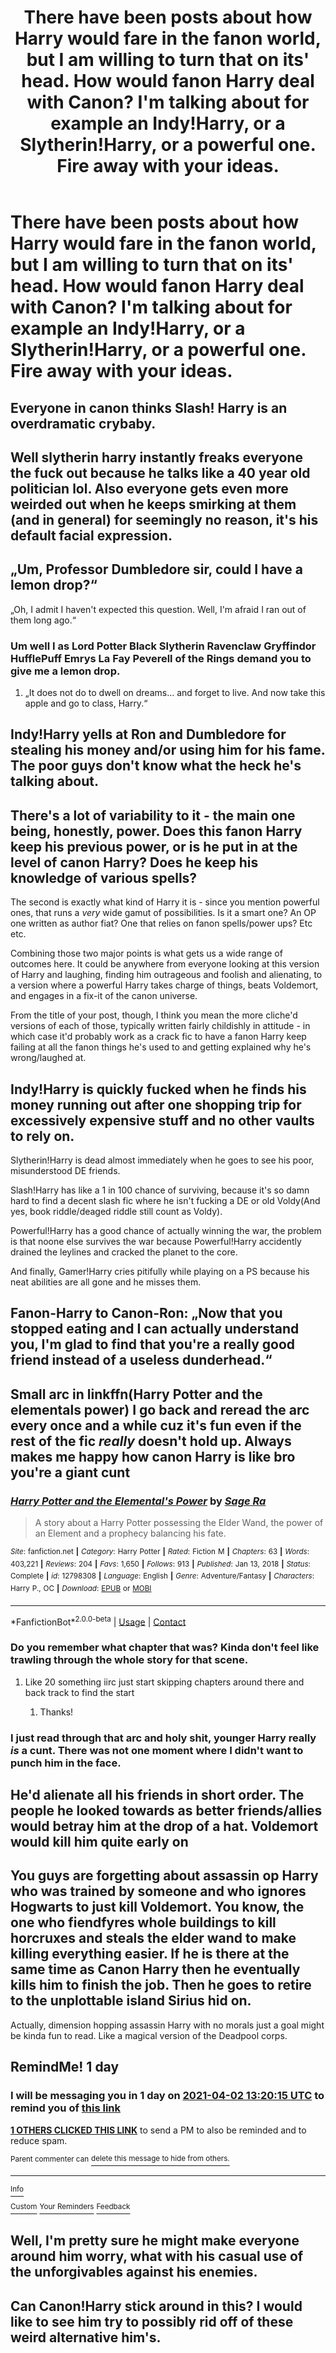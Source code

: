 #+TITLE: There have been posts about how Harry would fare in the fanon world, but I am willing to turn that on its' head. How would fanon Harry deal with Canon? I'm talking about for example an Indy!Harry, or a Slytherin!Harry, or a powerful one. Fire away with your ideas.

* There have been posts about how Harry would fare in the fanon world, but I am willing to turn that on its' head. How would fanon Harry deal with Canon? I'm talking about for example an Indy!Harry, or a Slytherin!Harry, or a powerful one. Fire away with your ideas.
:PROPERTIES:
:Author: maxart2001
:Score: 64
:DateUnix: 1617223822.0
:DateShort: 2021-Apr-01
:FlairText: Discussion
:END:

** Everyone in canon thinks Slash! Harry is an overdramatic crybaby.
:PROPERTIES:
:Author: the-squat-team
:Score: 39
:DateUnix: 1617237842.0
:DateShort: 2021-Apr-01
:END:


** Well slytherin harry instantly freaks everyone the fuck out because he talks like a 40 year old politician lol. Also everyone gets even more weirded out when he keeps smirking at them (and in general) for seemingly no reason, it's his default facial expression.
:PROPERTIES:
:Author: Lobb_this
:Score: 22
:DateUnix: 1617288753.0
:DateShort: 2021-Apr-01
:END:


** „Um, Professor Dumbledore sir, could I have a lemon drop?“

„Oh, I admit I haven't expected this question. Well, I'm afraid I ran out of them long ago.“
:PROPERTIES:
:Author: pennypancake19
:Score: 63
:DateUnix: 1617224283.0
:DateShort: 2021-Apr-01
:END:

*** Um well I as Lord Potter Black Slytherin Ravenclaw Gryffindor HufflePuff Emrys La Fay Peverell of the Rings demand you to give me a lemon drop.
:PROPERTIES:
:Author: YellowGetRekt
:Score: 46
:DateUnix: 1617231612.0
:DateShort: 2021-Apr-01
:END:

**** „It does not do to dwell on dreams... and forget to live. And now take this apple and go to class, Harry.“
:PROPERTIES:
:Author: pennypancake19
:Score: 16
:DateUnix: 1617279408.0
:DateShort: 2021-Apr-01
:END:


** Indy!Harry yells at Ron and Dumbledore for stealing his money and/or using him for his fame. The poor guys don't know what the heck he's talking about.
:PROPERTIES:
:Author: Dragonsrule18
:Score: 45
:DateUnix: 1617233916.0
:DateShort: 2021-Apr-01
:END:


** There's a lot of variability to it - the main one being, honestly, power. Does this fanon Harry keep his previous power, or is he put in at the level of canon Harry? Does he keep his knowledge of various spells?

The second is exactly what kind of Harry it is - since you mention powerful ones, that runs a /very/ wide gamut of possibilities. Is it a smart one? An OP one written as author fiat? One that relies on fanon spells/power ups? Etc etc.

Combining those two major points is what gets us a wide range of outcomes here. It could be anywhere from everyone looking at this version of Harry and laughing, finding him outrageous and foolish and alienating, to a version where a powerful Harry takes charge of things, beats Voldemort, and engages in a fix-it of the canon universe.

From the title of your post, though, I think you mean the more cliche'd versions of each of those, typically written fairly childishly in attitude - in which case it'd probably work as a crack fic to have a fanon Harry keep failing at all the fanon things he's used to and getting explained why he's wrong/laughed at.
:PROPERTIES:
:Author: matgopack
:Score: 13
:DateUnix: 1617286335.0
:DateShort: 2021-Apr-01
:END:


** Indy!Harry is quickly fucked when he finds his money running out after one shopping trip for excessively expensive stuff and no other vaults to rely on.

Slytherin!Harry is dead almost immediately when he goes to see his poor, misunderstood DE friends.

Slash!Harry has like a 1 in 100 chance of surviving, because it's so damn hard to find a decent slash fic where he isn't fucking a DE or old Voldy(And yes, book riddle/deaged riddle still count as Voldy).

Powerful!Harry has a good chance of actually winning the war, the problem is that noone else survives the war because Powerful!Harry accidently drained the leylines and cracked the planet to the core.

And finally, Gamer!Harry cries pitifully while playing on a PS because his neat abilities are all gone and he misses them.
:PROPERTIES:
:Author: Blaze_Vortex
:Score: 33
:DateUnix: 1617282190.0
:DateShort: 2021-Apr-01
:END:


** Fanon-Harry to Canon-Ron: „Now that you stopped eating and I can actually understand you, I'm glad to find that you're a really good friend instead of a useless dunderhead.“
:PROPERTIES:
:Author: pennypancake19
:Score: 8
:DateUnix: 1617297549.0
:DateShort: 2021-Apr-01
:END:


** Small arc in linkffn(Harry Potter and the elementals power) I go back and reread the arc every once and a while cuz it's fun even if the rest of the fic /really/ doesn't hold up. Always makes me happy how canon Harry is like bro you're a giant cunt
:PROPERTIES:
:Author: GravityMyGuy
:Score: 18
:DateUnix: 1617231960.0
:DateShort: 2021-Apr-01
:END:

*** [[https://www.fanfiction.net/s/12798308/1/][*/Harry Potter and the Elemental's Power/*]] by [[https://www.fanfiction.net/u/9922227/Sage-Ra][/Sage Ra/]]

#+begin_quote
  A story about a Harry Potter possessing the Elder Wand, the power of an Element and a prophecy balancing his fate.
#+end_quote

^{/Site/:} ^{fanfiction.net} ^{*|*} ^{/Category/:} ^{Harry} ^{Potter} ^{*|*} ^{/Rated/:} ^{Fiction} ^{M} ^{*|*} ^{/Chapters/:} ^{63} ^{*|*} ^{/Words/:} ^{403,221} ^{*|*} ^{/Reviews/:} ^{204} ^{*|*} ^{/Favs/:} ^{1,650} ^{*|*} ^{/Follows/:} ^{913} ^{*|*} ^{/Published/:} ^{Jan} ^{13,} ^{2018} ^{*|*} ^{/Status/:} ^{Complete} ^{*|*} ^{/id/:} ^{12798308} ^{*|*} ^{/Language/:} ^{English} ^{*|*} ^{/Genre/:} ^{Adventure/Fantasy} ^{*|*} ^{/Characters/:} ^{Harry} ^{P.,} ^{OC} ^{*|*} ^{/Download/:} ^{[[http://www.ff2ebook.com/old/ffn-bot/index.php?id=12798308&source=ff&filetype=epub][EPUB]]} ^{or} ^{[[http://www.ff2ebook.com/old/ffn-bot/index.php?id=12798308&source=ff&filetype=mobi][MOBI]]}

--------------

*FanfictionBot*^{2.0.0-beta} | [[https://github.com/FanfictionBot/reddit-ffn-bot/wiki/Usage][Usage]] | [[https://www.reddit.com/message/compose?to=tusing][Contact]]
:PROPERTIES:
:Author: FanfictionBot
:Score: 4
:DateUnix: 1617231983.0
:DateShort: 2021-Apr-01
:END:


*** Do you remember what chapter that was? Kinda don't feel like trawling through the whole story for that scene.
:PROPERTIES:
:Author: SwitchAndRun
:Score: 4
:DateUnix: 1617260134.0
:DateShort: 2021-Apr-01
:END:

**** Like 20 something iirc just start skipping chapters around there and back track to find the start
:PROPERTIES:
:Author: GravityMyGuy
:Score: 4
:DateUnix: 1617260192.0
:DateShort: 2021-Apr-01
:END:

***** Thanks!
:PROPERTIES:
:Author: SwitchAndRun
:Score: 1
:DateUnix: 1617261358.0
:DateShort: 2021-Apr-01
:END:


*** I just read through that arc and holy shit, younger Harry really /is/ a cunt. There was not one moment where I didn't want to punch him in the face.
:PROPERTIES:
:Author: naomide
:Score: 3
:DateUnix: 1617307384.0
:DateShort: 2021-Apr-02
:END:


** He'd alienate all his friends in short order. The people he looked towards as better friends/allies would betray him at the drop of a hat. Voldemort would kill him quite early on
:PROPERTIES:
:Author: Tsorovar
:Score: 18
:DateUnix: 1617257264.0
:DateShort: 2021-Apr-01
:END:


** You guys are forgetting about assassin op Harry who was trained by someone and who ignores Hogwarts to just kill Voldemort. You know, the one who fiendfyres whole buildings to kill horcruxes and steals the elder wand to make killing everything easier. If he is there at the same time as Canon Harry then he eventually kills him to finish the job. Then he goes to retire to the unplottable island Sirius hid on.

Actually, dimension hopping assassin Harry with no morals just a goal might be kinda fun to read. Like a magical version of the Deadpool corps.
:PROPERTIES:
:Author: The_Wandering-Bard
:Score: 5
:DateUnix: 1617318964.0
:DateShort: 2021-Apr-02
:END:


** RemindMe! 1 day
:PROPERTIES:
:Author: Savage747
:Score: 2
:DateUnix: 1617283215.0
:DateShort: 2021-Apr-01
:END:

*** I will be messaging you in 1 day on [[http://www.wolframalpha.com/input/?i=2021-04-02%2013:20:15%20UTC%20To%20Local%20Time][*2021-04-02 13:20:15 UTC*]] to remind you of [[https://www.reddit.com/r/HPfanfiction/comments/mhfec3/there_have_been_posts_about_how_harry_would_fare/gt10udr/?context=3][*this link*]]

[[https://www.reddit.com/message/compose/?to=RemindMeBot&subject=Reminder&message=%5Bhttps%3A%2F%2Fwww.reddit.com%2Fr%2FHPfanfiction%2Fcomments%2Fmhfec3%2Fthere_have_been_posts_about_how_harry_would_fare%2Fgt10udr%2F%5D%0A%0ARemindMe%21%202021-04-02%2013%3A20%3A15%20UTC][*1 OTHERS CLICKED THIS LINK*]] to send a PM to also be reminded and to reduce spam.

^{Parent commenter can} [[https://www.reddit.com/message/compose/?to=RemindMeBot&subject=Delete%20Comment&message=Delete%21%20mhfec3][^{delete this message to hide from others.}]]

--------------

[[https://www.reddit.com/r/RemindMeBot/comments/e1bko7/remindmebot_info_v21/][^{Info}]]

[[https://www.reddit.com/message/compose/?to=RemindMeBot&subject=Reminder&message=%5BLink%20or%20message%20inside%20square%20brackets%5D%0A%0ARemindMe%21%20Time%20period%20here][^{Custom}]]
[[https://www.reddit.com/message/compose/?to=RemindMeBot&subject=List%20Of%20Reminders&message=MyReminders%21][^{Your Reminders}]]
[[https://www.reddit.com/message/compose/?to=Watchful1&subject=RemindMeBot%20Feedback][^{Feedback}]]
:PROPERTIES:
:Author: RemindMeBot
:Score: 1
:DateUnix: 1617283247.0
:DateShort: 2021-Apr-01
:END:


** Well, I'm pretty sure he might make everyone around him worry, what with his casual use of the unforgivables against his enemies.
:PROPERTIES:
:Author: Painlover792
:Score: 2
:DateUnix: 1617694949.0
:DateShort: 2021-Apr-06
:END:


** Can Canon!Harry stick around in this? I would like to see him try to possibly rid off of these weird alternative him's.
:PROPERTIES:
:Author: chino514
:Score: 1
:DateUnix: 1620006180.0
:DateShort: 2021-May-03
:END:
